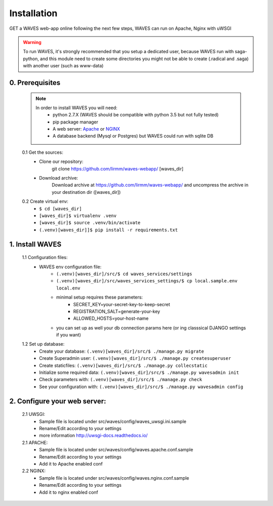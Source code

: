 Installation
============

GET a WAVES web-app online following the next few steps, WAVES can run on Apache, Nginx with uWSGI

.. WARNING::
    To run WAVES, it's strongly recommended that you setup a dedicated user, because WAVES run with
    saga-python, and this module need to create some directories you might not be able to create (.radical and .saga)
    with another user (such as www-data)


0. Prerequisites
----------------
    .. note::
        In order to install WAVES you will need:
            - python 2.7.X (WAVES should be compatible with python 3.5 but not fully tested)
            - pip package manager
            - A web server: `Apache <https://httpd.apache.org/>`_ or `NGINX <https://nginx.org/>`_
            - A database backend (Mysql or Postgres) but WAVES could run with sqlite DB

    0.1 Get the sources:
        - Clone our repository:
            git clone https://github.com/lirmm/waves-webapp/ [waves_dir]

        - Download archive:
            Download archive at https://github.com/lirmm/waves-webapp/ and uncompress the archive in your destination dir ([waves_dir])

    0.2 Create virtual env:
        - ``$ cd [waves_dir]``
        - ``[waves_dir]$ virtualenv .venv``
        - ``[waves_dir]$ source .venv/bin/activate``
        - ``(.venv)[waves_dir]]$ pip install -r requirements.txt``

1. Install WAVES
----------------

    1.1 Configuration files:
        - WAVES env configuration file:
            - ``(.venv)[waves_dir]/src/$ cd waves_services/settings``
            - ``(.venv)[waves_dir]/src/waves_services_settings/$ cp local.sample.env local.env``
            - minimal setup requires these parameters:
                - SECRET_KEY=your-secret-key-to-keep-secret
                - REGISTRATION_SALT=generate-your-key
                - ALLOWED_HOSTS=your-host-name
            - you can set up as well your db connection params here (or ing classsical DJANGO settings if you want)

    1.2 Set up database:
        - Create your database: ``(.venv)[waves_dir]/src/$ ./manage.py migrate``
        - Create Superadmin user: ``(.venv)[waves_dir]/src/$ ./manage.py createsuperuser``
        - Create staticfiles: ``(.venv)[waves_dir]/src/$ ./manage.py collecstatic``
        - Initialize some required data: ``(.venv)[waves_dir]/src/$ ./manage.py wavesadmin init``
        - Check parameters with: ``(.venv)[waves_dir]/src/$ ./manage.py check``
        - See your configuration with: ``(.venv)[waves_dir]/src/$ ./manage.py wavesadmin config``


2. Configure your web server:
-----------------------------

    2.1 UWSGI:
        - Sample file is located under src/waves/config/waves_uwsgi.ini.sample
        - Rename/Edit according to your settings
        - more information `<http://uwsgi-docs.readthedocs.io/>`_

        .. seealso::
            Init script is available in src/waves/config/uwsgi.conf in order to automatically start WAVES on server
            start-up


    2.1 APACHE:
        - Sample file is located under src/waves/config/waves.apache.conf.sample
        - Rename/Edit according to your settings
        - Add it to Apache enabled conf

        .. seealso:: `<http://uwsgi-docs.readthedocs.io/en/latest/Apache.html>`_

    2.2 NGINX:
        - Sample file is located under src/waves/config/waves.nginx.conf.sample
        - Rename/Edit according to your settings
        - Add it to nginx enabled conf

        .. seealso:: `<http://uwsgi-docs.readthedocs.io/en/latest/tutorials/Django_and_nginx.html>`_


